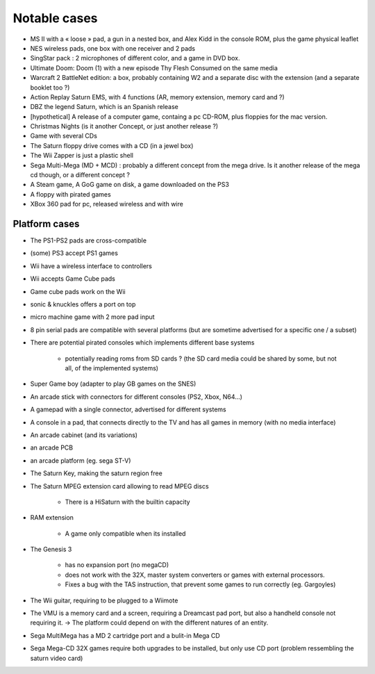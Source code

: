 =============
Notable cases
=============

* MS II with a « loose » pad, a gun in a nested box, and Alex Kidd in the console ROM, plus the game physical leaflet
* NES wireless pads, one box with one receiver and 2 pads
* SingStar pack : 2 microphones of different color, and a game in DVD box.
* Ultimate Doom: Doom (1) with a new episode Thy Flesh Consumed on the same media
* Warcraft 2 BattleNet edition: a box, probably containing W2 and a separate disc with the extension (and a separate booklet too ?)
* Action Replay Saturn EMS, with 4 functions (AR, memory extension, memory card and ?)
* DBZ the legend Saturn, which is an Spanish release
* [hypothetical] A release of a computer game, containg a pc CD-ROM, plus floppies for the mac version.
* Christmas Nights (is it another Concept, or just another release ?)
* Game with several CDs
* The Saturn floppy drive comes with a CD (in a jewel box)
* The Wii Zapper is just a plastic shell
* Sega Multi-Mega (MD + MCD) : probably a different concept from the mega drive. Is it another release of the mega cd though, or a different concept ?
* A Steam game, A GoG game on disk, a game downloaded on the PS3
* A floppy with pirated games
* XBox 360 pad for pc, released wireless and with wire

**************
Platform cases
**************

* The PS1-PS2 pads are cross-compatible

* (some) PS3 accept PS1 games

* Wii have a wireless interface to controllers

* Wii accepts Game Cube pads

* Game cube pads work on the Wii

* sonic & knuckles offers a port on top

* micro machine game with 2 more pad input

* 8 pin serial pads are compatible with several platforms (but are sometime advertised for a specific one / a subset)

* There are potential pirated consoles which implements different base systems

    * potentially reading roms from SD cards ?
      (the SD card media could be shared by some, but not all, of the implemented systems)

* Super Game boy (adapter to play GB games on the SNES)

* An arcade stick with connectors for different consoles (PS2, Xbox, N64...)

* A gamepad with a single connector, advertised for different systems 

* A console in a pad, that connects directly to the TV and has all games in memory (with no media interface)

* An arcade cabinet (and its variations)

* an arcade PCB

* an arcade platform (eg. sega ST-V)

* The Saturn Key, making the saturn region free

* The Saturn MPEG extension card allowing to read MPEG discs

    * There is a HiSaturn with the builtin capacity

* RAM extension

    * A game only compatible when its installed

* The Genesis 3

    * has no expansion port (no megaCD)

    * does not work with the 32X, master system converters or games with external processors.

    * Fixes a bug with the TAS instruction, that prevent some games to run correctly (eg. Gargoyles)

* The Wii guitar, requiring to be plugged to a Wiimote

* The VMU is a memory card and a screen, requiring a Dreamcast pad port, but also a handheld console not requiring it. -> The platform could depend on with the different natures of an entity.

* Sega MultiMega has a MD 2 cartridge port and a bulit-in Mega CD

* Sega Mega-CD 32X games require both upgrades to be installed, but only use CD port (problem ressembling the saturn video card)

